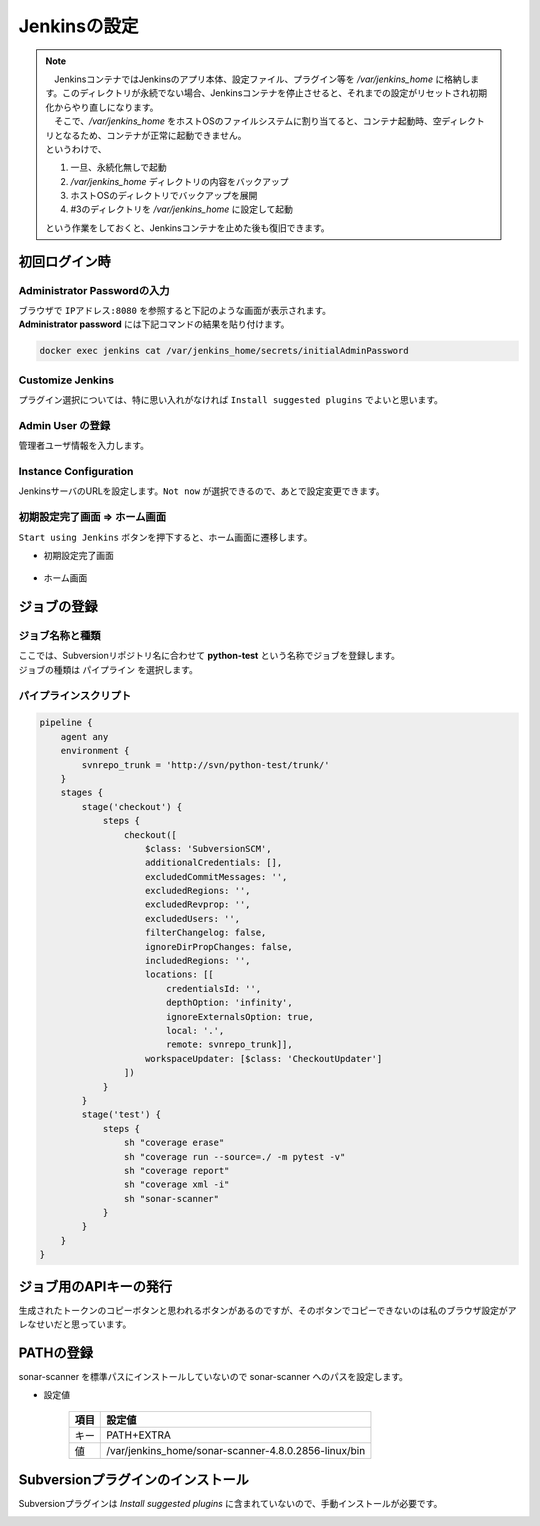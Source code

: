 Jenkinsの設定
#############

.. note::

    | 　JenkinsコンテナではJenkinsのアプリ本体、設定ファイル、プラグイン等を `/var/jenkins_home` に格納します。このディレクトリが永続でない場合、Jenkinsコンテナを停止させると、それまでの設定がリセットされ初期化からやり直しになります。
    | 　そこで、`/var/jenkins_home` をホストOSのファイルシステムに割り当てると、コンテナ起動時、空ディレクトリとなるため、コンテナが正常に起動できません。
    | というわけで、

    1. 一旦、永続化無しで起動
    2. `/var/jenkins_home` ディレクトリの内容をバックアップ
    3. ホストOSのディレクトリでバックアップを展開
    4. #3のディレクトリを `/var/jenkins_home` に設定して起動

    という作業をしておくと、Jenkinsコンテナを止めた後も復旧できます。


初回ログイン時
==============

Administrator Passwordの入力
----------------------------

| ブラウザで ``IPアドレス:8080`` を参照すると下記のような画面が表示されます。
| **Administrator password** には下記コマンドの結果を貼り付けます。

.. code:: bash

    docker exec jenkins cat /var/jenkins_home/secrets/initialAdminPassword

.. image:: ./04_jenkins/jenkins_Geting_Start_01_AdminPassword.jpeg


Customize Jenkins
-----------------

プラグイン選択については、特に思い入れがなければ ``Install suggested plugins`` でよいと思います。

.. image:: ./04_jenkins/jenkins_Geting_Start_02_SelectPlugin.jpeg

Admin User の登録
-----------------

管理者ユーザ情報を入力します。

.. image:: ./04_jenkins/jenkins_Geting_Start_03_CreateAdminUser.jpeg


Instance Configuration
----------------------

JenkinsサーバのURLを設定します。``Not now`` が選択できるので、あとで設定変更できます。

.. image:: ./04_jenkins/jenkins_Geting_Start_04_SetJenkisHomepage.jpeg


初期設定完了画面 ⇒ ホーム画面
------------------------------

``Start using Jenkins`` ボタンを押下すると、ホーム画面に遷移します。

* 初期設定完了画面

    .. image:: ./04_jenkins/jenkins_Geting_Start_05_JenkinsReady.jpeg

* ホーム画面

    .. image:: ./04_jenkins/jenkins_Home.jpeg



ジョブの登録
============

ジョブ名称と種類
----------------

| ここでは、Subversionリポジトリ名に合わせて **python-test** という名称でジョブを登録します。
| ジョブの種類は ``パイプライン`` を選択します。

.. image:: ./04_jenkins/jenkins_NewJob01.jpeg


パイプラインスクリプト
----------------------

.. image:: ./04_jenkins/jenkins_NewJob02_pipeline.jpeg

.. code:: jenkins

    pipeline {
        agent any
        environment {
            svnrepo_trunk = 'http://svn/python-test/trunk/'
        }
        stages {
            stage('checkout') {
                steps {
                    checkout([
                        $class: 'SubversionSCM',
                        additionalCredentials: [],
                        excludedCommitMessages: '',
                        excludedRegions: '',
                        excludedRevprop: '',
                        excludedUsers: '',
                        filterChangelog: false,
                        ignoreDirPropChanges: false,
                        includedRegions: '',
                        locations: [[
                            credentialsId: '',
                            depthOption: 'infinity',
                            ignoreExternalsOption: true,
                            local: '.',
                            remote: svnrepo_trunk]],
                        workspaceUpdater: [$class: 'CheckoutUpdater']
                    ])
                }
            }
            stage('test') {
                steps {
                    sh "coverage erase"
                    sh "coverage run --source=./ -m pytest -v"
                    sh "coverage report"
                    sh "coverage xml -i"
                    sh "sonar-scanner"
                }
            }
        }
    }


ジョブ用のAPIキーの発行
=======================

.. image:: ./04_jenkins/jenkins_NewJob03_apikey発行.jpeg
.. image:: ./04_jenkins/jenkins_NewJob04_apikey発行.jpeg
.. image:: ./04_jenkins/jenkins_NewJob05_apikey発行.jpeg
.. image:: ./04_jenkins/jenkins_NewJob06_apikey発行.jpeg

生成されたトークンのコピーボタンと思われるボタンがあるのですが、そのボタンでコピーできないのは私のブラウザ設定がアレなせいだと思っています。


PATHの登録
==========

sonar-scanner を標準パスにインストールしていないので sonar-scanner へのパスを設定します。

* 設定値

    ==== ====================================================
    項目 設定値
    ==== ====================================================
    キー PATH+EXTRA
    値   /var/jenkins_home/sonar-scanner-4.8.0.2856-linux/bin
    ==== ====================================================

.. image:: ./04_jenkins/jenkins_pathextra01.jpeg
.. image:: ./04_jenkins/jenkins_pathextra02.jpeg
.. image:: ./04_jenkins/jenkins_pathextra03.jpeg


Subversionプラグインのインストール
==================================

Subversionプラグインは `Install suggested plugins` に含まれていないので、手動インストールが必要です。

.. image:: ./04_jenkins/jenkins_plugin_menu.jpeg
.. image:: ./04_jenkins/jenkins_plugin_subversion.jpeg

